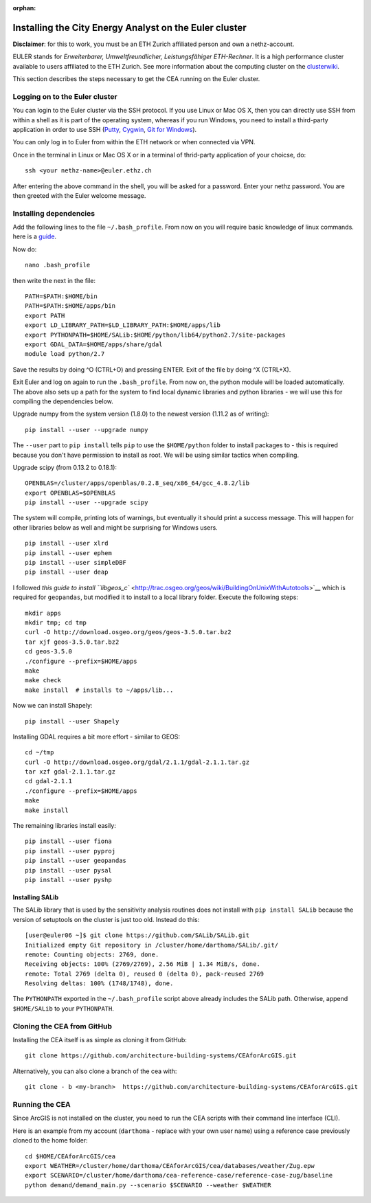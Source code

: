 :orphan:

Installing the City Energy Analyst on the Euler cluster
=======================================================

**Disclaimer**: for this to work, you must be an ETH Zurich affiliated
person and own a nethz-account.

EULER stands for *Erweiterbarer, Umweltfreundlicher, Leistungsfähiger
ETH-Rechner*. It is a high performance cluster available to users
affiliated to the ETH Zurich. See more information about the computing
cluster on the
`clusterwiki <http://www.clusterwiki.ethz.ch/brutus/Getting_started_with_Euler>`__.

This section describes the steps necessary to get the CEA running on the
Euler cluster.

Logging on to the Euler cluster
-------------------------------

You can login to the Euler cluster via the SSH protocol. If you use
Linux or Mac OS X, then you can directly use SSH from within a shell as
it is part of the operating system, whereas if you run Windows, you need
to install a third-party application in order to use SSH
(`Putty <http://www.chiark.greenend.org.uk/~sgtatham/putty/download.html>`__,
`Cygwin <https://www.cygwin.com/>`__, `Git for
Windows <https://git-scm.com/download/win>`__).

You can only log in to Euler from within the ETH network or when
connected via VPN.

Once in the terminal in Linux or Mac OS X or in a terminal of
thrid-party application of your choicse, do:

::

    ssh <your nethz-name>@euler.ethz.ch

After entering the above command in the shell, you will be asked for a
password. Enter your nethz password. You are then greeted with the Euler
welcome message.

Installing dependencies
-----------------------

Add the following lines to the file ``~/.bash_profile``. From now on you
will require basic knowledge of linux commands. here is a
`guide <http://www.howtogeek.com/howto/42980/the-beginners-guide-to-nano-the-linux-command-line-text-editor/>`__.

Now do:

::

    nano .bash_profile

then write the next in the file:

::

    PATH=$PATH:$HOME/bin
    PATH=$PATH:$HOME/apps/bin
    export PATH
    export LD_LIBRARY_PATH=$LD_LIBRARY_PATH:$HOME/apps/lib
    export PYTHONPATH=$HOME/SALib:$HOME/python/lib64/python2.7/site-packages
    export GDAL_DATA=$HOME/apps/share/gdal
    module load python/2.7

Save the results by doing ^O (CTRL+O) and pressing ENTER. Exit of the
file by doing ^X (CTRL+X).

Exit Euler and log on again to run the ``.bash_profile``. From now on,
the python module will be loaded automatically. The above also sets up a
path for the system to find local dynamic libraries and python libraries
- we will use this for compiling the dependencies below.

Upgrade numpy from the system version (1.8.0) to the newest version
(1.11.2 as of writing):

::

    pip install --user --upgrade numpy

The ``--user`` part to ``pip install`` tells ``pip`` to use the
``$HOME/python`` folder to install packages to - this is required
because you don't have permission to install as root. We will be using
similar tactics when compiling.

Upgrade scipy (from 0.13.2 to 0.18.1):

::

    OPENBLAS=/cluster/apps/openblas/0.2.8_seq/x86_64/gcc_4.8.2/lib
    export OPENBLAS=$OPENBLAS
    pip install --user --upgrade scipy

The system will compile, printing lots of warnings, but eventually it
should print a success message. This will happen for other libraries
below as well and might be surprising for Windows users.

::

    pip install --user xlrd
    pip install --user ephem
    pip install --user simpleDBF
    pip install --user deap

I followed `this guide to install
``libgeos_c`` <http://trac.osgeo.org/geos/wiki/BuildingOnUnixWithAutotools>`__
which is required for ``geopandas``, but modified it to install to a
local library folder. Execute the following steps:

::

    mkdir apps
    mkdir tmp; cd tmp
    curl -O http://download.osgeo.org/geos/geos-3.5.0.tar.bz2
    tar xjf geos-3.5.0.tar.bz2
    cd geos-3.5.0
    ./configure --prefix=$HOME/apps
    make
    make check
    make install  # installs to ~/apps/lib...

Now we can install Shapely:

::

    pip install --user Shapely

Installing GDAL requires a bit more effort - similar to GEOS:

::

    cd ~/tmp
    curl -O http://download.osgeo.org/gdal/2.1.1/gdal-2.1.1.tar.gz
    tar xzf gdal-2.1.1.tar.gz
    cd gdal-2.1.1
    ./configure --prefix=$HOME/apps
    make
    make install

The remaining libraries install easily:

::

    pip install --user fiona
    pip install --user pyproj
    pip install --user geopandas
    pip install --user pysal
    pip install --user pyshp

Installing SALib
~~~~~~~~~~~~~~~~

The SALib library that is used by the sensitivity analysis routines does
not install with ``pip install SALib`` because the version of setuptools
on the cluster is just too old. Instead do this:

::

    [user@euler06 ~]$ git clone https://github.com/SALib/SALib.git
    Initialized empty Git repository in /cluster/home/darthoma/SALib/.git/
    remote: Counting objects: 2769, done.
    Receiving objects: 100% (2769/2769), 2.56 MiB | 1.34 MiB/s, done.
    remote: Total 2769 (delta 0), reused 0 (delta 0), pack-reused 2769
    Resolving deltas: 100% (1748/1748), done.

The ``PYTHONPATH`` exported in the ``~/.bash_profile`` script above
already includes the SALib path. Otherwise, append ``$HOME/SALib`` to
your ``PYTHONPATH``.

Cloning the CEA from GitHub
---------------------------

Installing the CEA itself is as simple as cloning it from GitHub:

::

    git clone https://github.com/architecture-building-systems/CEAforArcGIS.git

Alternatively, you can also clone a branch of the cea with:

::

    git clone - b <my-branch>  https://github.com/architecture-building-systems/CEAforArcGIS.git

Running the CEA
---------------

Since ArcGIS is not installed on the cluster, you need to run the CEA
scripts with their command line interface (CLI).

Here is an example from my account (``darthoma`` - replace with your own
user name) using a reference case previously cloned to the home folder:

::

    cd $HOME/CEAforArcGIS/cea
    export WEATHER=/cluster/home/darthoma/CEAforArcGIS/cea/databases/weather/Zug.epw
    export SCENARIO=/cluster/home/darthoma/cea-reference-case/reference-case-zug/baseline
    python demand/demand_main.py --scenario $SCENARIO --weather $WEATHER


